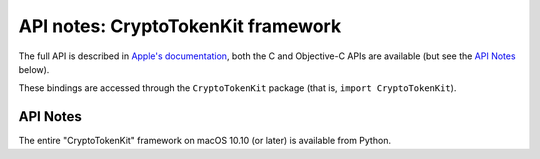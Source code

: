 API notes: CryptoTokenKit framework
===================================

The full API is described in `Apple's documentation`__, both
the C and Objective-C APIs are available (but see the `API Notes`_ below).

.. __: https://developer.apple.com/documentation/cryptotokenkit/?preferredLanguage=occ

These bindings are accessed through the ``CryptoTokenKit`` package (that is, ``import CryptoTokenKit``).


API Notes
---------

The entire "CryptoTokenKit" framework on macOS 10.10 (or later) is available from Python.

